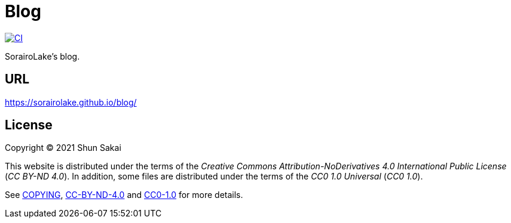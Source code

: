 = Blog

image::https://github.com/sorairolake/blog/workflows/CI/badge.svg[CI, link=https://github.com/sorairolake/blog/actions?query=workflow%3ACI]

SorairoLake's blog.

== URL

https://sorairolake.github.io/blog/

== License

Copyright (C) 2021 Shun Sakai

This website is distributed under the terms of the _Creative Commons Attribution-NoDerivatives 4.0 International Public License_ (_CC BY-ND 4.0_).
In addition, some files are distributed under the terms of the _CC0 1.0 Universal_ (_CC0 1.0_).

See link:COPYING[], link:license/CC-BY-ND-4.0[CC-BY-ND-4.0] and link:license/CC0-1.0[CC0-1.0] for more details.
